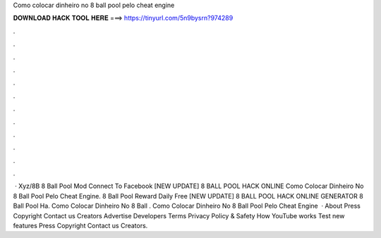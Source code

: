 Como colocar dinheiro no 8 ball pool pelo cheat engine

𝐃𝐎𝐖𝐍𝐋𝐎𝐀𝐃 𝐇𝐀𝐂𝐊 𝐓𝐎𝐎𝐋 𝐇𝐄𝐑𝐄 ===> https://tinyurl.com/5n9bysrn?974289

.

.

.

.

.

.

.

.

.

.

.

.

 · Xyz/8B 8 Ball Pool Mod Connect To Facebook [NEW UPDATE] 8 BALL POOL HACK ONLINE  Como Colocar Dinheiro No 8 Ball Pool Pelo Cheat Engine. 8 Ball Pool Reward Daily Free  [NEW UPDATE] 8 BALL POOL HACK ONLINE GENERATOR  8 Ball Pool Ha.  Como Colocar Dinheiro No 8 Ball . Como Colocar Dinheiro No 8 Ball Pool Pelo Cheat Engine   · About Press Copyright Contact us Creators Advertise Developers Terms Privacy Policy & Safety How YouTube works Test new features Press Copyright Contact us Creators.